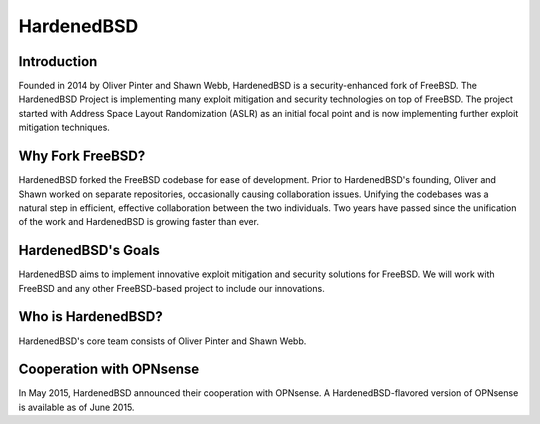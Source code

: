 ===========
HardenedBSD
===========

.. image:: ./images/Logo-label-hardenedbsd.png

------------
Introduction
------------

Founded in 2014 by Oliver Pinter and Shawn Webb, HardenedBSD is a
security-enhanced fork of FreeBSD. The HardenedBSD Project is implementing many
exploit mitigation and security technologies on top of FreeBSD.
The project started with Address Space Layout Randomization (ASLR) as an initial
focal point and is now implementing further exploit mitigation techniques.

-----------------
Why Fork FreeBSD?
-----------------

HardenedBSD forked the FreeBSD codebase for ease of development. Prior to
HardenedBSD's founding, Oliver and Shawn worked on separate repositories,
occasionally causing collaboration issues. Unifying the codebases was a natural
step in efficient, effective collaboration between the two individuals.
Two years have passed since the unification of the work and HardenedBSD is
growing faster than ever.

-------------------
HardenedBSD's Goals
-------------------

HardenedBSD aims to implement innovative exploit mitigation and security
solutions for FreeBSD. We will work with FreeBSD and any other FreeBSD-based
project to include our innovations.

-------------------
Who is HardenedBSD?
-------------------

HardenedBSD's core team consists of Oliver Pinter and Shawn Webb.

-------------------------
Cooperation with OPNsense
-------------------------
In May 2015, HardenedBSD announced their cooperation with OPNsense.
A HardenedBSD-flavored version of OPNsense is available as of June 2015.
